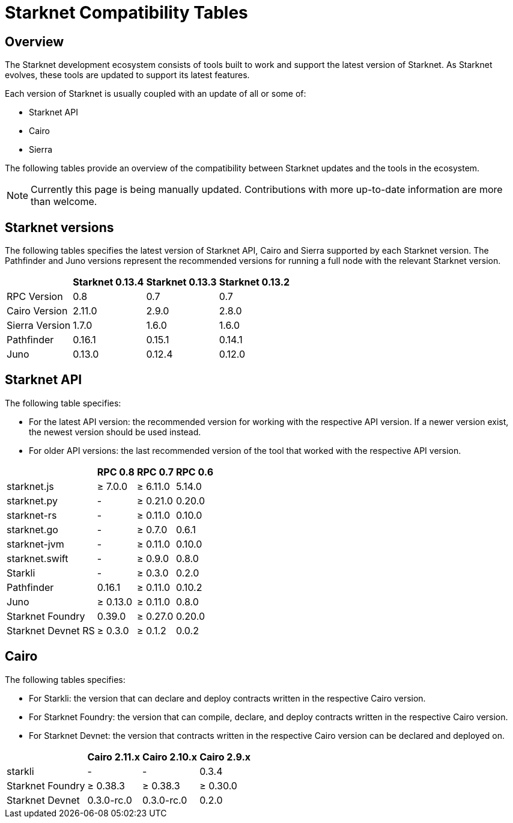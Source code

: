 = Starknet Compatibility Tables

== Overview

The Starknet development ecosystem consists of tools built to work and support the latest version of Starknet. As Starknet evolves, these tools are updated to support its latest features.

Each version of Starknet is usually coupled with an update of all or some of:

* Starknet API
* Cairo
* Sierra

The following tables provide an overview of the compatibility between Starknet updates and the tools in the ecosystem.


[NOTE]
====
Currently this page is being manually updated. Contributions with more up-to-date information are more than welcome. 
====

== Starknet versions

The following tables specifies the latest version of Starknet API, Cairo and Sierra supported by each Starknet version. The Pathfinder and Juno versions represent the recommended versions for running a full node with the relevant Starknet version.

[%header, cols="~,^~,^~,^~"]
|===
| | Starknet 0.13.4 | Starknet 0.13.3 | Starknet 0.13.2
| RPC Version | 0.8 | 0.7 | 0.7
| Cairo Version | 2.11.0 | 2.9.0 | 2.8.0
| Sierra Version | 1.7.0 | 1.6.0 | 1.6.0
| Pathfinder | 0.16.1 | 0.15.1 | 0.14.1
| Juno | 0.13.0 | 0.12.4 | 0.12.0
|===

== Starknet API

The following table specifies:

* For the latest API version: the recommended version for working with the respective API version. If a newer version exist, the newest version should be used instead.
* For older API versions: the last recommended version of the tool that worked with the respective API version.

[%header, cols="~,^~,^~,^~"]
|===
| | RPC 0.8 | RPC 0.7 | RPC 0.6
| starknet.js | ≥ 7.0.0 | ≥ 6.11.0 | 5.14.0
| starknet.py | - | ≥ 0.21.0 | 0.20.0
| starknet-rs | - | ≥ 0.11.0 | 0.10.0
| starknet.go | - | ≥ 0.7.0 | 0.6.1 
| starknet-jvm | - | ≥ 0.11.0 | 0.10.0
| starknet.swift | - | ≥ 0.9.0 | 0.8.0
| Starkli | - | ≥ 0.3.0 | 0.2.0
| Pathfinder | 0.16.1 | ≥ 0.11.0 | 0.10.2
| Juno | ≥ 0.13.0 | ≥ 0.11.0 | 0.8.0
| Starknet Foundry |  0.39.0 | ≥ 0.27.0 | 0.20.0
| Starknet Devnet RS | ≥ 0.3.0 | ≥ 0.1.2 | 0.0.2
|===

== Cairo

The following tables specifies:

* For Starkli: the version that can declare and deploy contracts written in the respective Cairo version.
* For Starknet Foundry: the version that can compile, declare, and deploy contracts written in the respective Cairo version.
* For Starknet Devnet: the version that contracts written in the respective Cairo version can be declared and deployed on.

[%header, , cols="~,^~,^~,^~"]
|===
| | Cairo 2.11.x | Cairo 2.10.x | Cairo 2.9.x
| starkli | - | - | 0.3.4
| Starknet Foundry | ≥ 0.38.3 | ≥ 0.38.3 | ≥ 0.30.0
| Starknet Devnet | 0.3.0-rc.0 | 0.3.0-rc.0 | 0.2.0
|===

